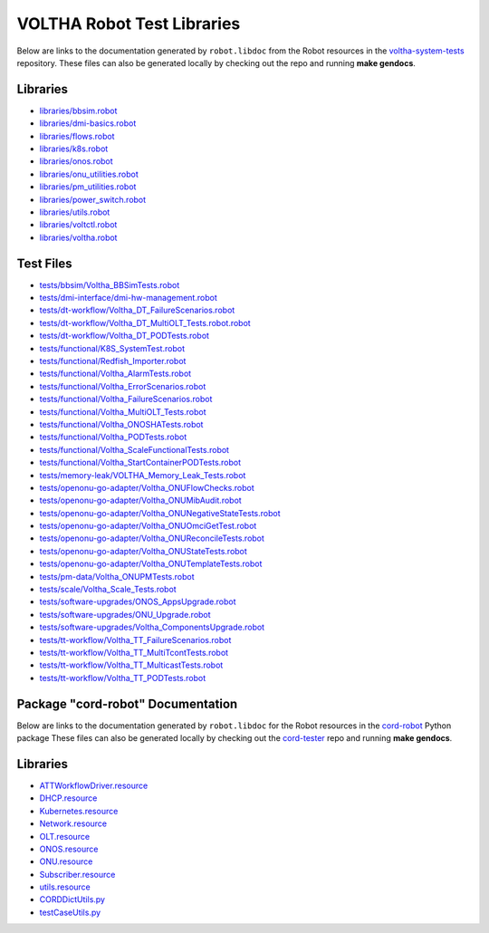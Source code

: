VOLTHA Robot Test Libraries
===========================

Below are links to the documentation generated by ``robot.libdoc`` from the
Robot resources in the `voltha-system-tests
<https://github.com/opencord/voltha-system-tests>`_ repository.  These files
can also be generated locally by checking out the repo and running **make
gendocs**.

Libraries
---------
- `libraries/bbsim.robot <../_static/voltha-system-tests/libraries/bbsim.html>`_
- `libraries/dmi-basics.robot <../_static/voltha-system-tests/libraries/dmi-basics.html>`_
- `libraries/flows.robot <../_static/voltha-system-tests/libraries/flows.html>`_
- `libraries/k8s.robot <../_static/voltha-system-tests/libraries/k8s.html>`_
- `libraries/onos.robot <../_static/voltha-system-tests/libraries/onos.html>`_
- `libraries/onu_utilities.robot <../_static/voltha-system-tests/libraries/onu_utilities.html>`_
- `libraries/pm_utilities.robot <../_static/voltha-system-tests/libraries/pm_utilities.html>`_
- `libraries/power_switch.robot <../_static/voltha-system-tests/libraries/power_switch.html>`_
- `libraries/utils.robot <../_static/voltha-system-tests/libraries/utils.html>`_
- `libraries/voltctl.robot <../_static/voltha-system-tests/libraries/voltctl.html>`_
- `libraries/voltha.robot <../_static/voltha-system-tests/libraries/voltha.html>`_


Test Files
----------
- `tests/bbsim/Voltha_BBSimTests.robot <../_static/voltha-system-tests/tests/bbsim/Voltha_BBSimTests.html>`_
- `tests/dmi-interface/dmi-hw-management.robot <../_static/voltha-system-tests/tests/dmi-interface/dmi-hw-management.html>`_
- `tests/dt-workflow/Voltha_DT_FailureScenarios.robot <../_static/voltha-system-tests/tests/dt-workflow/Voltha_DT_FailureScenarios.html>`_
- `tests/dt-workflow/Voltha_DT_MultiOLT_Tests.robot.robot <../_static/voltha-system-tests/tests/dt-workflow/Voltha_DT_MultiOLT_Tests.html>`_
- `tests/dt-workflow/Voltha_DT_PODTests.robot <../_static/voltha-system-tests/tests/dt-workflow/Voltha_DT_PODTests.html>`_
- `tests/functional/K8S_SystemTest.robot <../_static/voltha-system-tests/tests/functional/K8S_SystemTest.html>`_
- `tests/functional/Redfish_Importer.robot <../_static/voltha-system-tests/tests/functional/Redfish_Importer.html>`_
- `tests/functional/Voltha_AlarmTests.robot <../_static/voltha-system-tests/tests/functional/Voltha_AlarmTests.html>`_
- `tests/functional/Voltha_ErrorScenarios.robot <../_static/voltha-system-tests/tests/functional/Voltha_ErrorScenarios.html>`_
- `tests/functional/Voltha_FailureScenarios.robot <../_static/voltha-system-tests/tests/functional/Voltha_FailureScenarios.html>`_
- `tests/functional/Voltha_MultiOLT_Tests.robot <../_static/voltha-system-tests/tests/functional/Voltha_MultiOLT_Tests.html>`_
- `tests/functional/Voltha_ONOSHATests.robot <../_static/voltha-system-tests/tests/functional/Voltha_ONOSHATests.html>`_
- `tests/functional/Voltha_PODTests.robot <../_static/voltha-system-tests/tests/functional/Voltha_PODTests.html>`_
- `tests/functional/Voltha_ScaleFunctionalTests.robot <../_static/voltha-system-tests/tests/functional/Voltha_ScaleFunctionalTests.html>`_
- `tests/functional/Voltha_StartContainerPODTests.robot <../_static/voltha-system-tests/tests/functional/Voltha_StartContainerPODTests.html>`_
- `tests/memory-leak/VOLTHA_Memory_Leak_Tests.robot <../_static/voltha-system-tests/tests/memory-leak/VOLTHA_Memory_Leak_Tests.html>`_
- `tests/openonu-go-adapter/Voltha_ONUFlowChecks.robot <../_static/voltha-system-tests/tests/openonu-go-adapter/Voltha_ONUFlowChecks.html>`_
- `tests/openonu-go-adapter/Voltha_ONUMibAudit.robot <../_static/voltha-system-tests/tests/openonu-go-adapter/Voltha_ONUMibAudit.html>`_
- `tests/openonu-go-adapter/Voltha_ONUNegativeStateTests.robot <../_static/voltha-system-tests/tests/openonu-go-adapter/Voltha_ONUNegativeStateTests.html>`_
- `tests/openonu-go-adapter/Voltha_ONUOmciGetTest.robot <../_static/voltha-system-tests/tests/openonu-go-adapter/Voltha_ONUOmciGetTest.html>`_
- `tests/openonu-go-adapter/Voltha_ONUReconcileTests.robot <../_static/voltha-system-tests/tests/openonu-go-adapter/Voltha_ONUReconcileTests.html>`_
- `tests/openonu-go-adapter/Voltha_ONUStateTests.robot <../_static/voltha-system-tests/tests/openonu-go-adapter/Voltha_ONUStateTests.html>`_
- `tests/openonu-go-adapter/Voltha_ONUTemplateTests.robot <../_static/voltha-system-tests/tests/openonu-go-adapter/Voltha_ONUTemplateTests.html>`_
- `tests/pm-data/Voltha_ONUPMTests.robot <../_static/voltha-system-tests/tests/pm-data/Voltha_ONUPMTests.html>`_
- `tests/scale/Voltha_Scale_Tests.robot <../_static/voltha-system-tests/tests/scale/Voltha_Scale_Tests.html>`_
- `tests/software-upgrades/ONOS_AppsUpgrade.robot <../_static/voltha-system-tests/tests/software-upgrades/ONOS_AppsUpgrade.html>`_
- `tests/software-upgrades/ONU_Upgrade.robot <../_static/voltha-system-tests/tests/software-upgrades/ONU_Upgrade.html>`_
- `tests/software-upgrades/Voltha_ComponentsUpgrade.robot <../_static/voltha-system-tests/tests/software-upgrades/Voltha_ComponentsUpgrade.html>`_
- `tests/tt-workflow/Voltha_TT_FailureScenarios.robot <../_static/voltha-system-tests/tests/tt-workflow/Voltha_TT_FailureScenarios.html>`_
- `tests/tt-workflow/Voltha_TT_MultiTcontTests.robot <../_static/voltha-system-tests/tests/tt-workflow/Voltha_TT_MultiTcontTests.html>`_
- `tests/tt-workflow/Voltha_TT_MulticastTests.robot <../_static/voltha-system-tests/tests/tt-workflow/Voltha_TT_MulticastTests.html>`_
- `tests/tt-workflow/Voltha_TT_PODTests.robot <../_static/voltha-system-tests/tests/tt-workflow/Voltha_TT_PODTests.html>`_


Package "cord-robot" Documentation
----------------------------------

Below are links to the documentation generated by ``robot.libdoc`` for the
Robot resources in the `cord-robot <https://pypi.org/project/cord-robot/>`_
Python package These files can also be generated locally by checking out the
`cord-tester <https://github.com/opencord/cord-tester>`_ repo and running
**make gendocs**.

Libraries
---------
- `ATTWorkflowDriver.resource <../_static/cord-tester/cord-robot/CORDRobot/rf-resources/ATTWorkFlowDriver.html>`_
- `DHCP.resource <../_static/cord-tester/cord-robot/CORDRobot/rf-resources/DHCP.html>`_
- `Kubernetes.resource <../_static/cord-tester/cord-robot/CORDRobot/rf-resources/Kubernetes.html>`_
- `Network.resource <../_static/cord-tester/cord-robot/CORDRobot/rf-resources/Network.html>`_
- `OLT.resource <../_static/cord-tester/cord-robot/CORDRobot/rf-resources/OLT.html>`_
- `ONOS.resource <../_static/cord-tester/cord-robot/CORDRobot/rf-resources/ONOS.html>`_
- `ONU.resource <../_static/cord-tester/cord-robot/CORDRobot/rf-resources/ONU.html>`_
- `Subscriber.resource <../_static/cord-tester/cord-robot/CORDRobot/rf-resources/Subscriber.html>`_
- `utils.resource <../_static/cord-tester/cord-robot/CORDRobot/rf-resources/utils.html>`_
- `CORDDictUtils.py <../_static/cord-tester/cord-robot/CORDRobot/CORDDictUtils.html>`_
- `testCaseUtils.py <../_static/cord-tester/cord-robot/CORDRobot/testCaseUtils.html>`_
